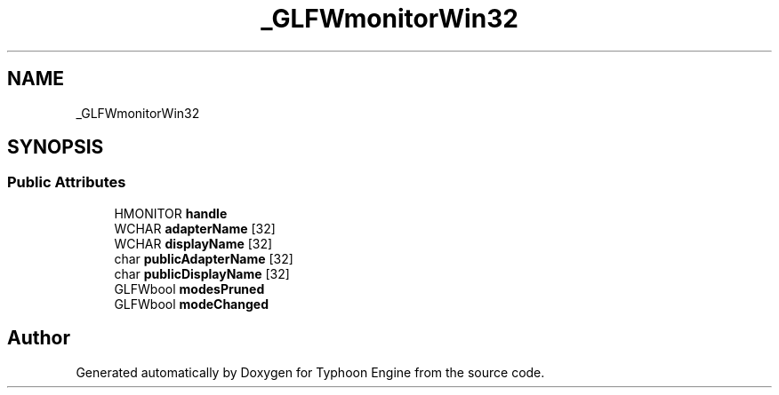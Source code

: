.TH "_GLFWmonitorWin32" 3 "Sat Jul 20 2019" "Version 0.1" "Typhoon Engine" \" -*- nroff -*-
.ad l
.nh
.SH NAME
_GLFWmonitorWin32
.SH SYNOPSIS
.br
.PP
.SS "Public Attributes"

.in +1c
.ti -1c
.RI "HMONITOR \fBhandle\fP"
.br
.ti -1c
.RI "WCHAR \fBadapterName\fP [32]"
.br
.ti -1c
.RI "WCHAR \fBdisplayName\fP [32]"
.br
.ti -1c
.RI "char \fBpublicAdapterName\fP [32]"
.br
.ti -1c
.RI "char \fBpublicDisplayName\fP [32]"
.br
.ti -1c
.RI "GLFWbool \fBmodesPruned\fP"
.br
.ti -1c
.RI "GLFWbool \fBmodeChanged\fP"
.br
.in -1c

.SH "Author"
.PP 
Generated automatically by Doxygen for Typhoon Engine from the source code\&.
